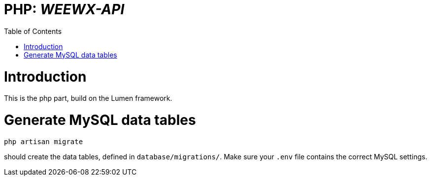 // === SETTINGS === \\

:doctype: book

// -- Table of Contents

:toc:
:toclevels: 3
//:toc-title: Table of Contents // custom ToC title
:toc-placement!:

// -- Icons

ifdef::env-github[]

:caution-caption: :fire:
:important-caption: :exclamation:
:note-caption: :paperclip:
:tip-caption: :bulb:
:warning-caption: :warning:
endif::[]

ifdef::env-github[]
:status:
:outfilesuffix: .adoc
endif::[]

:sectanchors:
:numbered:

// -- Variables
:project_name: WEEWX-API

= PHP: __{project_name}__

toc::[]

// === SETTINGS END === \\

# Introduction
This is the php part, build on the Lumen framework.

# Generate MySQL data tables
....
php artisan migrate
....
should create the data tables, defined in `database/migrations/`.
Make sure your `.env` file contains the correct MySQL settings. 

